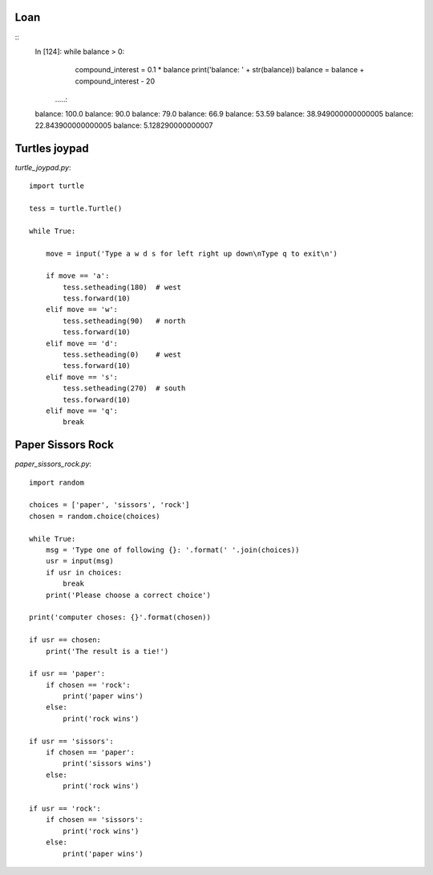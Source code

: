 Loan
====
::
    In [124]: while balance > 0:
        compound_interest = 0.1 * balance
        print('balance: ' + str(balance))
        balance = balance + compound_interest - 20
       .....:
    balance: 100.0
    balance: 90.0
    balance: 79.0
    balance: 66.9
    balance: 53.59
    balance: 38.949000000000005
    balance: 22.843900000000005
    balance: 5.128290000000007

Turtles joypad
==============

`turtle_joypad.py`::

    import turtle

    tess = turtle.Turtle()

    while True:

        move = input('Type a w d s for left right up down\nType q to exit\n')

        if move == 'a':
            tess.setheading(180)  # west
            tess.forward(10)
        elif move == 'w':
            tess.setheading(90)   # north
            tess.forward(10)
        elif move == 'd':
            tess.setheading(0)    # west
            tess.forward(10)
        elif move == 's':
            tess.setheading(270)  # south
            tess.forward(10)
        elif move == 'q':
            break


Paper Sissors Rock
==================

`paper_sissors_rock.py`::

    import random

    choices = ['paper', 'sissors', 'rock']
    chosen = random.choice(choices)

    while True:
        msg = 'Type one of following {}: '.format(' '.join(choices))
        usr = input(msg)
        if usr in choices:
            break
        print('Please choose a correct choice')

    print('computer choses: {}'.format(chosen))

    if usr == chosen:
        print('The result is a tie!')

    if usr == 'paper':
        if chosen == 'rock':
            print('paper wins')
        else:
            print('rock wins')

    if usr == 'sissors':
        if chosen == 'paper':
            print('sissors wins')
        else:
            print('rock wins')

    if usr == 'rock':
        if chosen == 'sissors':
            print('rock wins')
        else:
            print('paper wins')
